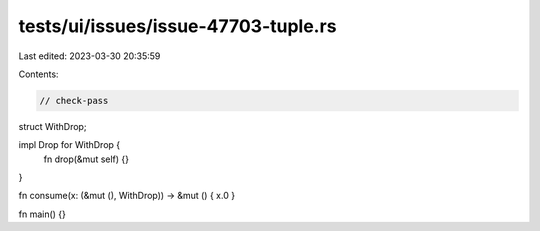 tests/ui/issues/issue-47703-tuple.rs
====================================

Last edited: 2023-03-30 20:35:59

Contents:

.. code-block:: rs

    // check-pass

struct WithDrop;

impl Drop for WithDrop {
    fn drop(&mut self) {}
}

fn consume(x: (&mut (), WithDrop)) -> &mut () { x.0 }

fn main() {}


